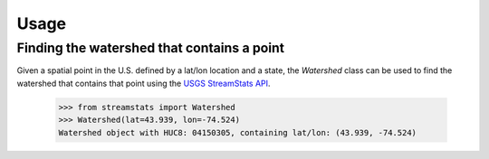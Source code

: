 =====
Usage
=====

Finding the watershed that contains a point
-------------------------------------------

Given a spatial point in the U.S. defined by a lat/lon location and a state,
the `Watershed` class can be used to find the watershed that contains
that point using the `USGS
StreamStats API <https://streamstats.usgs.gov/docs/streamstatsservices/>`_.

    >>> from streamstats import Watershed
    >>> Watershed(lat=43.939, lon=-74.524)
    Watershed object with HUC8: 04150305, containing lat/lon: (43.939, -74.524)
